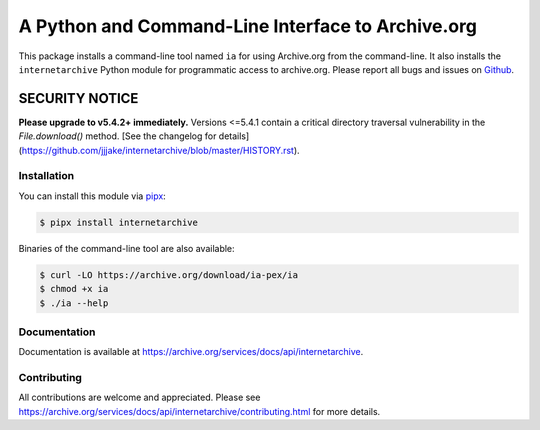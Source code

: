 A Python and Command-Line Interface to Archive.org
==================================================

|tox|
|versions|
|downloads|
|contributors|

.. |tox| image:: https://github.com/jjjake/internetarchive/actions/workflows/tox.yml/badge.svg
    :target: https://github.com/jjjake/internetarchive/actions/workflows/tox.yml

.. |versions| image:: https://img.shields.io/pypi/pyversions/internetarchive.svg
    :target: https://pypi.org/project/internetarchive

.. |downloads| image:: https://static.pepy.tech/badge/internetarchive/month
    :target: https://pepy.tech/project/internetarchive

.. |contributors| image:: https://img.shields.io/github/contributors/jjjake/internetarchive.svg
    :target: https://github.com/jjjake/internetarchive/graphs/contributors

This package installs a command-line tool named ``ia`` for using Archive.org from the command-line.
It also installs the ``internetarchive`` Python module for programmatic access to archive.org.
Please report all bugs and issues on `Github <https://github.com/jjjake/internetarchive/issues>`__.

SECURITY NOTICE
_______________

**Please upgrade to v5.4.2+ immediately.** Versions <=5.4.1 contain a critical directory traversal vulnerability in the `File.download()` method. [See the changelog for details](https://github.com/jjjake/internetarchive/blob/master/HISTORY.rst).

Installation
------------

You can install this module via `pipx <https://pipx.pypa.io/stable/>`_:

.. code:: bash

    $ pipx install internetarchive

Binaries of the command-line tool are also available:

.. code:: bash

    $ curl -LO https://archive.org/download/ia-pex/ia
    $ chmod +x ia
    $ ./ia --help


Documentation
-------------

Documentation is available at `https://archive.org/services/docs/api/internetarchive <https://archive.org/services/docs/api/internetarchive>`_.


Contributing
------------

All contributions are welcome and appreciated. Please see `https://archive.org/services/docs/api/internetarchive/contributing.html <https://archive.org/services/docs/api/internetarchive/contributing.html>`_ for more details.
